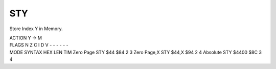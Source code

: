 .. -*- coding: utf-8 -*-
.. _sty:

STY
---

.. contents::
   :local:
      
Store Index Y in Memory.

.. container:: moro8-opcode

    .. container:: moro8-header
        
        .. container:: moro8-pre

                ACTION
                Y -> M

        .. container:: moro8-pre

                FLAGS
                N Z C I D V
                - - - - - -

    .. container:: moro8-synopsis moro8-pre

                MODE          SYNTAX        HEX LEN TIM
                Zero Page     STY $44       $84  2   3
                Zero Page,X   STY $44,X     $94  2   4
                Absolute      STY $4400     $8C  3   4
